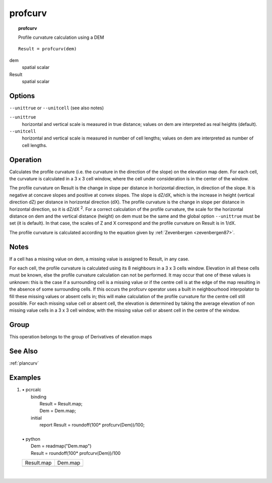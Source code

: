 

.. index::
   single: profcurv
.. _profcurv:

********
profcurv
********
.. topic:: profcurv

   Profile curvature calculation using a DEM

::

  Result = profcurv(dem)

dem
   spatial
   scalar

Result
   spatial
   scalar

Options
=======
:literal:`--unittrue` or :literal:`--unitcell` (see also notes)

:literal:`--unittrue`
   horizontal and vertical scale is measured in true distance; values on dem are interpreted as real heights (default).

:literal:`--unitcell`
   horizontal and vertical scale is measured in number of cell lengths; values on dem are interpreted as number of cell lengths.



Operation
=========


Calculates the profile curvature (i.e. the curvature in the direction
of the slope) on the elevation map dem. For each cell, the curvature is calculated in a 3 x 3 cell window, where the cell under consideration is in the center of the window.  




The profile curvature on Result is the change in slope per distance in horizontal direction, in direction of the slope. It is negative at concave slopes and positive at convex slopes. The slope is dZ/dX, which is the increase in height (vertical direction dZ) per distance in horizontal direction (dX).  The profile curvature is the change in slope per distance in horizontal direction, so it is dZ/dX \ :sup:`2`.  For a correct calculation of the profile curvature, the scale for the horizontal distance on dem and the vertical distance (height) on dem must be the same and the global option :literal:`--unittrue` must be set (it is default). In that case, the scales of Z and X correspond and the profile curvature on Result is in 1/dX. 




The profile curvature is calculated according to the equation given
by :ref:`Zevenbergen <zevenbergen87>`.

Notes
=====


If a cell has a missing value on dem, a missing value is assigned to Result, in any case.   



For each cell, the profile curvature is calculated using its 8
neighbours in a 3 x 3 cells window. Elevation in all these cells must be
known, else the profile curvature calculation can not be performed. It
may occur that one of these values is unknown: this is the case if a
surrounding cell is a missing value or if the centre cell is at the edge
of the map resulting in the absence of some surrounding cells. If this
occurs the profcurv operator uses a built in neighbourhood interpolator to fill these missing values or absent cells in; this will make calculation of the profile curvature for the centre cell still possible. For each missing value cell or absent cell, the elevation is determined by taking the average elevation of non missing value cells in a 3 x 3 cell window, with the missing value cell or absent cell in the centre of the window.  

Group
=====
This operation belongs to the group of  Derivatives of elevation maps 

See Also
========
:ref:`plancurv`

Examples
========
#. 
   | • pcrcalc
   |   binding
   |    Result = Result.map;
   |    Dem = Dem.map;
   |   initial
   |    report Result = roundoff(100* profcurv(Dem))/100;
   |   
   | • python
   |   Dem = readmap("Dem.map")
   |   Result = roundoff(100* profcurv(Dem))/100

   =========================================== =====================================
   Result.map                                  Dem.map                              
   .. image::  ../examples/profcurv_Result.png .. image::  ../examples/slope_Dem.png
   =========================================== =====================================

   | 

